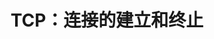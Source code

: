 #+TITLE: TCP：连接的建立和终止
#+HTML_HEAD: <link rel="stylesheet" type="text/css" href="css/main.css" />
#+HTML_LINK_UP: tcp.html   
#+HTML_LINK_HOME: tii.html
#+OPTIONS: num:nil timestamp:nil  ^:nil

